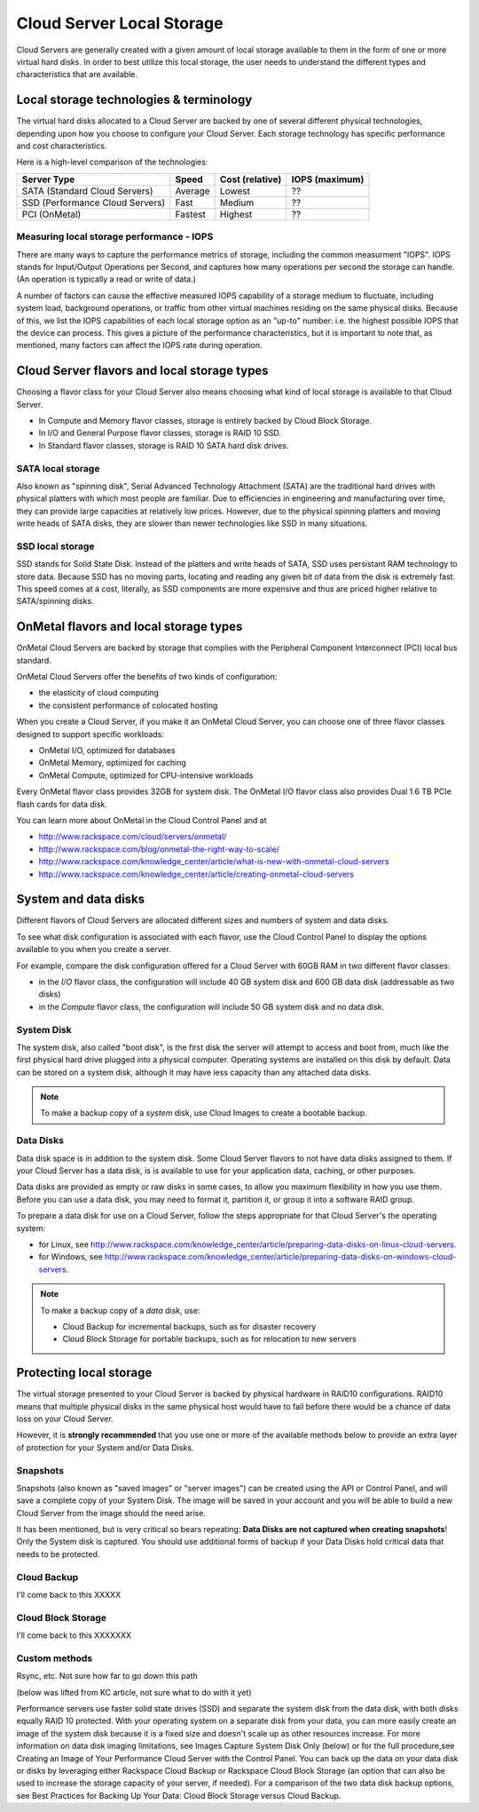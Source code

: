 Cloud Server Local Storage 
==========================
Cloud Servers are generally created with a given amount of local storage
available to them in the form of one or more virtual hard disks.  In order to
best utilize this local storage, the user needs to understand the different
types and characteristics that are available.

Local storage technologies & terminology
----------------------------------------- 
The virtual hard disks allocated to
a Cloud Server are backed by one of several 
different physical technologies, 
depending upon how you choose to configure your Cloud Server.
Each storage technology has 
specific performance and cost characteristics. 

Here is a high-level comparison of the technologies:

+---------------------------------+---------+------------+-----------+
| Server Type                     | Speed   | Cost       | IOPS      |
|                                 |         | (relative) | (maximum) |
+=================================+=========+============+===========+
| SATA (Standard Cloud Servers)   | Average | Lowest     | ??        |
+---------------------------------+---------+------------+-----------+
| SSD (Performance Cloud Servers) | Fast    | Medium     | ??        |
+---------------------------------+---------+------------+-----------+
| PCI (OnMetal)                   | Fastest | Highest    | ??        |
+---------------------------------+---------+------------+-----------+ 

Measuring local storage performance - IOPS
^^^^^^^^^^^^^^^^^^^^^^^^^^^^^^^^^^^^^^^^^^ 
There are many ways to capture the performance metrics of storage, including
the common measurment "IOPS". IOPS
stands for Input/Output Operations per Second, and captures how many operations
per second the storage can handle. (An operation is typically a read or write
of data.)

A number of factors can cause the effective measured IOPS capability of a
storage medium to fluctuate, including system load, background operations, or
traffic from other virtual machines residing on the same physical disks.
Because of this, we list the IOPS capabilities of each local storage option as
an "up-to" number: i.e. the highest possible IOPS that the device can process.
This gives a picture of the performance characteristics, but it is important to
note that, as mentioned, many factors can affect the IOPS rate during
operation. 

Cloud Server flavors and local storage types
--------------------------------------------
Choosing a flavor class for your Cloud Server  
also means choosing what kind of local storage 
is available to that Cloud Server.

* In Compute and Memory flavor classes, storage is entirely backed by Cloud Block Storage.
* In I/O and General Purpose flavor classes, storage is RAID 10 SSD.
* In Standard flavor classes, storage is RAID 10 SATA hard disk drives.

SATA local storage
^^^^^^^^^^^^^^^^^^ 
Also known as "spinning
disk", Serial Advanced Technology Attachment (SATA) 
are the traditional hard drives with physical platters with which
most people are familiar. Due to efficiencies in engineering and manufacturing
over time, they can provide large capacities at relatively low prices. However,
due to the physical spinning platters and moving write heads of SATA disks,
they are slower than newer technologies like SSD in many situations. 

SSD local storage
^^^^^^^^^^^^^^^^^
SSD stands for Solid State Disk. Instead of the platters and write heads
of SATA, SSD uses persistant RAM technology to store data. 
Because SSD has no moving parts, locating
and reading any given bit of data from the disk is extremely fast. 
This speed comes at a cost, literally, as SSD components
are more expensive and thus are priced higher relative to SATA/spinning disks.

OnMetal flavors and local storage types
---------------------------------------
OnMetal Cloud Servers are backed by storage 
that complies with the 
Peripheral Component Interconnect (PCI) local bus standard.

OnMetal Cloud Servers offer the benefits 
of two kinds of configuration:

* the elasticity of cloud computing
* the consistent performance of colocated hosting 

When you create a Cloud Server, 
if you make it an OnMetal Cloud Server, 
you can choose one of three flavor classes 
designed to support specific workloads:

* OnMetal I/O, optimized for databases
* OnMetal Memory, optimized for caching
* OnMetal Compute, optimized for CPU-intensive workloads

Every OnMetal flavor class provides 
32GB for system disk. 
The OnMetal I/O flavor class also 
provides 
Dual 1.6 TB PCIe flash cards
for data disk.

You can learn more about OnMetal in the Cloud Control Panel and at 

* http://www.rackspace.com/cloud/servers/onmetal/ 
* http://www.rackspace.com/blog/onmetal-the-right-way-to-scale/
* http://www.rackspace.com/knowledge_center/article/what-is-new-with-onmetal-cloud-servers
* http://www.rackspace.com/knowledge_center/article/creating-onmetal-cloud-servers 

System and data disks 
---------------------
Different flavors of Cloud Servers are allocated different
sizes and numbers of system
and data disks. 

To see what disk configuration is associated with each
flavor, use the Cloud Control Panel to display the options 
available to you when you create a server. 

For example, compare the disk configuration 
offered for
a Cloud Server with 60GB RAM in two different
flavor classes: 

* in the *I/O* flavor class, 
  the configuration will include 
  40 GB system disk and 600 GB data disk (addressable as two disks)  
* in the *Compute* flavor class,
  the configuration will include 
  50 GB system disk and no data disk. 

System Disk 
^^^^^^^^^^^
The system disk, also called "boot disk", is the first disk
the server will attempt to access and boot from, much like the first physical
hard drive plugged into a physical computer. Operating systems are installed
on this disk by default. Data can be stored on a system disk,
although it may have less capacity than any attached data disks. 

.. NOTE::
   To make a backup copy of a *system* disk, 
   use Cloud Images to create a bootable backup.

Data Disks 
^^^^^^^^^^
Data disk space is in addition to the system disk. 
Some Cloud Server flavors to not have data disks assigned to them.
If your Cloud Server has a data disk, is is available to use for your
application data, caching, or other purposes.

Data disks are provided as
empty or raw disks in some cases, 
to allow you maximum flexibility in how you
use them. 
Before you can use a data disk, 
you may need to format it, partition it, 
or group it into a
software RAID group. 

To prepare a data disk for use on a Cloud Server, 
follow the steps appropriate for 
that Cloud Server's 
the operating system:

* for Linux, see http://www.rackspace.com/knowledge_center/article/preparing-data-disks-on-linux-cloud-servers.
* for Windows, see http://www.rackspace.com/knowledge_center/article/preparing-data-disks-on-windows-cloud-servers. 

.. NOTE::
   To make a backup copy of a *data* disk, use:
    
   * Cloud Backup for incremental backups, such as for disaster recovery
   * Cloud Block Storage for portable backups, such as for relocation to new servers

Protecting local storage 
------------------------ 
The virtual storage presented to your Cloud Server is backed by physical
hardware in RAID10 configurations.  RAID10 means that multiple physical disks
in the same physical host would have to fail before there would be a chance of
data loss on your Cloud Server. 

However, it is **strongly recommended** that you use one or more of the
available methods below to provide an extra layer of protection for your System
and/or Data Disks.

Snapshots 
^^^^^^^^^ 
Snapshots (also known as "saved images" or "server images")
can be created using the API or Control Panel, and will save a complete copy of
your System Disk. The image will be saved in your account and you will be able
to build a new Cloud Server from the image should the need arise. 

It has been mentioned, but is very critical so bears repeating: **Data Disks
are not captured when creating snapshots**! Only the System disk is captured.
You should use additional forms of backup if your Data Disks hold critical data
that needs to be protected.

Cloud Backup 
^^^^^^^^^^^^ 
I'll come back to this XXXXX

Cloud Block Storage 
^^^^^^^^^^^^^^^^^^^ 
I'll come back to this XXXXXXX

Custom methods 
^^^^^^^^^^^^^^ 
Rsync, etc. Not sure how far to go down this path 

(below was lifted from KC article, not sure what to do with it yet)

Performance servers use faster solid state drives (SSD) and separate the system
disk from the data disk, with both disks equally RAID 10 protected. With your
operating system on a separate disk from your data, you can more easily create
an image of the system disk because it is a fixed size and doesn't scale up as
other resources increase. For more information on data disk imaging
limitations, see Images Capture System Disk Only (below) or for the full
procedure,see Creating an Image of Your Performance Cloud Server with the
Control Panel. You can back up the data on your data disk or disks by
leveraging either Rackspace Cloud Backup or Rackspace Cloud Block Storage (an
option that can also be used to increase the storage capacity of your server,
if needed). For a comparison of the two data disk backup options, see Best
Practices for Backing Up Your Data: Cloud Block Storage versus Cloud Backup.

